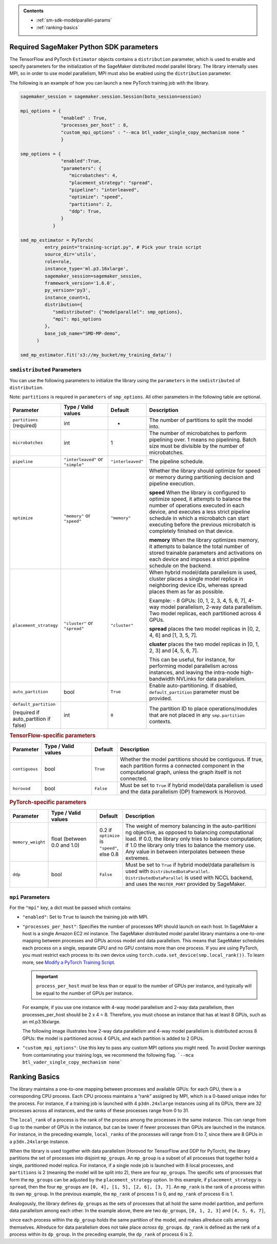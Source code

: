 .. admonition:: Contents

   - :ref:`sm-sdk-modelparallel-params`
   - :ref:`ranking-basics`

.. _sm-sdk-modelparallel-params:

Required SageMaker Python SDK parameters
========================================

The TensorFlow and PyTorch ``Estimator`` objects contains a ``distribution`` parameter,
which is used to enable and specify parameters for the
initialization of the SageMaker distributed model parallel library. The library internally uses MPI,
so in order to use model parallelism, MPI must also be enabled using the ``distribution`` parameter.

The following is an example of how you can launch a new PyTorch training job with the library.

.. code-block:: python3

   sagemaker_session = sagemaker.session.Session(boto_session=session)

   mpi_options = {
                  "enabled" : True,
                  "processes_per_host" : 8,
                  "custom_mpi_options" : "--mca btl_vader_single_copy_mechanism none "
                  }

   smp_options = {
                  "enabled":True,
                  "parameters": {
                     "microbatches": 4,
                     "placement_strategy": "spread",
                     "pipeline": "interleaved",
                     "optimize": "speed",
                     "partitions": 2,
                     "ddp": True,
                  }
               }

   smd_mp_estimator = PyTorch(
            entry_point="training-script.py", # Pick your train script
            source_dir='utils',
            role=role,
            instance_type='ml.p3.16xlarge',
            sagemaker_session=sagemaker_session,
            framework_version='1.6.0',
            py_version='py3',
            instance_count=1,
            distribution={
               "smdistributed": {"modelparallel": smp_options},
               "mpi": mpi_options
            },
            base_job_name="SMD-MP-demo",
         )

   smd_mp_estimator.fit('s3://my_bucket/my_training_data/')

``smdistributed`` Parameters
^^^^^^^^^^^^^^^^^^^^^^^^^^^^

You can use the following parameters to initialize the library using the ``parameters``
in the ``smdistributed`` of ``distribution``.

Note: ``partitions`` is required in ``parameters`` of ``smp_options``. All other parameters in the following
table are optional.

.. table::
   :widths: 10 20 10 60

   +---------------------------+-------------------------+-------------------+-----------------------+
   | **Parameter**             | **Type / Valid values** | **Default**       | **Description**       |
   |                           |                         |                   |                       |
   +---------------------------+-------------------------+-------------------+-----------------------+
   | ``partitions`` (required) | int                     | -                 | The number of         |
   |                           |                         |                   | partitions to         |
   |                           |                         |                   | split the model       |
   |                           |                         |                   | into.                 |
   +---------------------------+-------------------------+-------------------+-----------------------+
   | ``microbatches``          | int                     | 1                 | The number of         |
   |                           |                         |                   | microbatches to       |
   |                           |                         |                   | perform               |
   |                           |                         |                   | pipelining            |
   |                           |                         |                   | over. 1 means         |
   |                           |                         |                   | no pipelining.        |
   |                           |                         |                   | Batch size must       |
   |                           |                         |                   | be divisible by       |
   |                           |                         |                   | the number of         |
   |                           |                         |                   | microbatches.         |
   +---------------------------+-------------------------+-------------------+-----------------------+
   | ``pipeline``              | ``"interleaved"``       | ``"interleaved"`` | The pipeline          |
   |                           | or ``"simple"``         |                   | schedule.             |
   |                           |                         |                   |                       |
   +---------------------------+-------------------------+-------------------+-----------------------+
   | ``optimize``              | ``"memory"`` or         | ``"memory"``      | Whether the library   |
   |                           | ``"speed"``             |                   | should optimize       |
   |                           |                         |                   | for speed or          |
   |                           |                         |                   | memory during         |
   |                           |                         |                   | partitioning          |
   |                           |                         |                   | decision and          |
   |                           |                         |                   | pipeline              |
   |                           |                         |                   | execution.            |
   |                           |                         |                   |                       |
   |                           |                         |                   |                       |
   |                           |                         |                   | **speed**             |
   |                           |                         |                   | When the library is   |
   |                           |                         |                   | configured to         |
   |                           |                         |                   | optimize speed,       |
   |                           |                         |                   | it attempts to        |
   |                           |                         |                   | balance the           |
   |                           |                         |                   | number of             |
   |                           |                         |                   | operations            |
   |                           |                         |                   | executed in           |
   |                           |                         |                   | each device,          |
   |                           |                         |                   | and executes a        |
   |                           |                         |                   | less strict           |
   |                           |                         |                   | pipeline              |
   |                           |                         |                   | schedule in           |
   |                           |                         |                   | which a               |
   |                           |                         |                   | microbatch can        |
   |                           |                         |                   | start executing       |
   |                           |                         |                   | before the            |
   |                           |                         |                   | previous              |
   |                           |                         |                   | microbatch is         |
   |                           |                         |                   | completely            |
   |                           |                         |                   | finished on           |
   |                           |                         |                   | that device.          |
   |                           |                         |                   |                       |
   |                           |                         |                   |                       |
   |                           |                         |                   | **memory**            |
   |                           |                         |                   | When the library      |
   |                           |                         |                   | optimizes             |
   |                           |                         |                   | memory, it            |
   |                           |                         |                   | attempts to           |
   |                           |                         |                   | balance the           |
   |                           |                         |                   | total number of       |
   |                           |                         |                   | stored                |
   |                           |                         |                   | trainable             |
   |                           |                         |                   | parameters and        |
   |                           |                         |                   | activations on        |
   |                           |                         |                   | each device and       |
   |                           |                         |                   | imposes a             |
   |                           |                         |                   | strict pipeline       |
   |                           |                         |                   | schedule on the       |
   |                           |                         |                   | backend.              |
   +---------------------------+-------------------------+-------------------+-----------------------+
   | ``placement_strategy``    | ``"cluster"`` or        | ``"cluster"``     | When hybrid           |
   |                           | ``"spread"``            |                   | model/data            |
   |                           |                         |                   | parallelism is        |
   |                           |                         |                   | used,                 |
   |                           |                         |                   | cluster               |
   |                           |                         |                   | places a single       |
   |                           |                         |                   | model replica         |
   |                           |                         |                   | in neighboring        |
   |                           |                         |                   | device IDs,           |
   |                           |                         |                   | whereas               |
   |                           |                         |                   | spread                |
   |                           |                         |                   | places them as        |
   |                           |                         |                   | far as                |
   |                           |                         |                   | possible.             |
   |                           |                         |                   |                       |
   |                           |                         |                   | Example:              |
   |                           |                         |                   | - 8 GPUs: [0,         |
   |                           |                         |                   | 1, 2, 3, 4, 5,        |
   |                           |                         |                   | 6, 7], 4-way          |
   |                           |                         |                   | model                 |
   |                           |                         |                   | parallelism,          |
   |                           |                         |                   | 2-way data            |
   |                           |                         |                   | parallelism.          |
   |                           |                         |                   | Two model             |
   |                           |                         |                   | replicas, each        |
   |                           |                         |                   | partitioned           |
   |                           |                         |                   | across 4 GPUs.        |
   |                           |                         |                   |                       |
   |                           |                         |                   |                       |
   |                           |                         |                   | **spread**            |
   |                           |                         |                   | places                |
   |                           |                         |                   | the two model         |
   |                           |                         |                   | replicas in [0,       |
   |                           |                         |                   | 2, 4, 6] and          |
   |                           |                         |                   | [1, 3, 5, 7].         |
   |                           |                         |                   |                       |
   |                           |                         |                   |                       |
   |                           |                         |                   | **cluster**           |
   |                           |                         |                   | places the two        |
   |                           |                         |                   | model replicas        |
   |                           |                         |                   | in [0, 1, 2, 3]       |
   |                           |                         |                   | and [4, 5, 6, 7].     |
   |                           |                         |                   |                       |
   |                           |                         |                   | This can be           |
   |                           |                         |                   | useful, for           |
   |                           |                         |                   | instance, for         |
   |                           |                         |                   | performing            |
   |                           |                         |                   | model                 |
   |                           |                         |                   | parallelism           |
   |                           |                         |                   | across                |
   |                           |                         |                   | instances, and        |
   |                           |                         |                   | leaving the           |
   |                           |                         |                   | intra-node            |
   |                           |                         |                   | high-bandwidth        |
   |                           |                         |                   | NVLinks for           |
   |                           |                         |                   | data                  |
   |                           |                         |                   | parallelism.          |
   +---------------------------+-------------------------+-------------------+-----------------------+
   | ``auto_partition``        | bool                    | ``True``          | Enable                |
   |                           |                         |                   | auto-partitioning.    |
   |                           |                         |                   | If disabled,          |
   |                           |                         |                   | ``default_partition`` |
   |                           |                         |                   | parameter             |
   |                           |                         |                   | must be               |
   |                           |                         |                   | provided.             |
   +---------------------------+-------------------------+-------------------+-----------------------+
   | ``default_partition``     | int                     | ``0``             | The partition         |
   |                           |                         |                   | ID to place           |
   | (required if              |                         |                   | operations/modules    |
   | auto_partition if false)  |                         |                   | that are not          |
   |                           |                         |                   | placed in any         |
   |                           |                         |                   | ``smp.partition``     |
   |                           |                         |                   | contexts.             |
   +---------------------------+-------------------------+-------------------+-----------------------+


.. rubric:: TensorFlow-specific parameters

.. table::
   :widths: 10 20 10 60

   +----------------+-------------------------+-------------+-----------------+
   | **Parameter**  | **Type / Valid values** | **Default** | **Description** |
   |                |                         |             |                 |
   +----------------+-------------------------+-------------+-----------------+
   | ``contiguous`` | bool                    | ``True``    | Whether the     |
   |                |                         |             | model           |
   |                |                         |             | partitions      |
   |                |                         |             | should be       |
   |                |                         |             | contiguous. If  |
   |                |                         |             | true, each      |
   |                |                         |             | partition forms |
   |                |                         |             | a connected     |
   |                |                         |             | component in    |
   |                |                         |             | the             |
   |                |                         |             | computational   |
   |                |                         |             | graph, unless   |
   |                |                         |             | the graph       |
   |                |                         |             | itself is not   |
   |                |                         |             | connected.      |
   +----------------+-------------------------+-------------+-----------------+
   | ``horovod``    | bool                    | ``False``   | Must be set to  |
   |                |                         |             | ``True`` if     |
   |                |                         |             | hybrid          |
   |                |                         |             | model/data      |
   |                |                         |             | parallelism is  |
   |                |                         |             | used and the    |
   |                |                         |             | data            |
   |                |                         |             | parallelism     |
   |                |                         |             | (DP) framework  |
   |                |                         |             | is Horovod.     |
   +----------------+-------------------------+-------------+-----------------+

.. rubric:: PyTorch-specific parameters

.. table::
   :widths: 10 20 10 60

   +-------------------+-------------------------+-----------------+-----------------------------------+
   | **Parameter**     | **Type / Valid values** | **Default**     | **Description**                   |
   |                   |                         |                 |                                   |
   +-------------------+-------------------------+-----------------+-----------------------------------+
   | ``memory_weight`` | float (between          | 0.2 if          | The weight of                     |
   |                   | 0.0 and 1.0)            | ``optimize`` is | memory                            |
   |                   |                         | ``"speed"``,    | balancing in                      |
   |                   |                         | else 0.8        | the                               |
   |                   |                         |                 | auto-partitioni                   |
   |                   |                         |                 | ng                                |
   |                   |                         |                 | objective, as                     |
   |                   |                         |                 | opposed to                        |
   |                   |                         |                 | balancing                         |
   |                   |                         |                 | computational                     |
   |                   |                         |                 | load. If 0.0,                     |
   |                   |                         |                 | the library only tries            |
   |                   |                         |                 | to balance                        |
   |                   |                         |                 | computation; if                   |
   |                   |                         |                 | 1.0 the library only              |
   |                   |                         |                 | tries to                          |
   |                   |                         |                 | balance the                       |
   |                   |                         |                 | memory use. Any                   |
   |                   |                         |                 | value in                          |
   |                   |                         |                 | between                           |
   |                   |                         |                 | interpolates                      |
   |                   |                         |                 | between these                     |
   |                   |                         |                 | extremes.                         |
   +-------------------+-------------------------+-----------------+-----------------------------------+
   | ``ddp``           | bool                    | ``False``       | Must be set to                    |
   |                   |                         |                 | ``True`` if                       |
   |                   |                         |                 | hybrid                            |
   |                   |                         |                 | model/data                        |
   |                   |                         |                 | parallelism is                    |
   |                   |                         |                 | used                              |
   |                   |                         |                 | with ``DistributedDataParallel``. |
   |                   |                         |                 | ``DistributedDataParallel``       |
   |                   |                         |                 | is used with                      |
   |                   |                         |                 | NCCL backend,                     |
   |                   |                         |                 | and uses the                      |
   |                   |                         |                 | ``MASTER_PORT``                   |
   |                   |                         |                 | provided by                       |
   |                   |                         |                 | SageMaker.                        |
   +-------------------+-------------------------+-----------------+-----------------------------------+

``mpi`` Parameters
^^^^^^^^^^^^^^^^^^^^^^^^^^^^
For the ``"mpi"`` key, a dict must be passed which contains:

* ``"enabled"``: Set to ``True`` to launch the training job with MPI.

* ``"processes_per_host"``: Specifies the number of processes MPI should launch on each host.
  In SageMaker a host is a single Amazon EC2 ml instance. The SageMaker distributed model parallel library maintains
  a one-to-one mapping between processes and GPUs across model and data parallelism.
  This means that SageMaker schedules each process on a single, separate GPU and no GPU contains more than one process.
  If you are using PyTorch, you must restrict each process to its own device using
  ``torch.cuda.set_device(smp.local_rank())``. To learn more, see
  `Modify a PyTorch Training Script
  <https://docs.aws.amazon.com/sagemaker/latest/dg/model-parallel-customize-training-script.html#model-parallel-customize-training-script-pt-16>`_.

  .. important::
   ``process_per_host`` must be less than or equal to the number of GPUs per instance, and typically will be equal to
   the number of GPUs per instance.

  For example, if you use one instance with 4-way model parallelism and 2-way data parallelism,
  then processes_per_host should be 2 x 4 = 8. Therefore, you must choose an instance that has at least 8 GPUs,
  such as an ml.p3.16xlarge.

  The following image illustrates how 2-way data parallelism and 4-way model parallelism is distributed across 8 GPUs:
  the model is partitioned across 4 GPUs, and each partition is added to 2 GPUs.

  .. image:: smp_versions/model-data-parallel.png
      :width: 650
      :alt: 2-way data parallelism and 4-way model parallelism distributed across 8 GPUs


* ``"custom_mpi_options"``: Use this key to pass any custom MPI options you might need.
  To avoid Docker warnings from contaminating your training logs, we recommend the following flag.
  ```--mca btl_vader_single_copy_mechanism none```


.. _ranking-basics:

Ranking Basics
==============

The library maintains a one-to-one mapping between processes and available GPUs:
for each GPU, there is a corresponding CPU process. Each CPU process
maintains a “rank” assigned by MPI, which is a 0-based unique index for
the process. For instance, if a training job is launched with 4
``p3dn.24xlarge`` instances using all its GPUs, there are 32 processes
across all instances, and the ranks of these processes range from 0 to
31.

The ``local_rank`` of a process is the rank of the process among the
processes in the same instance. This can range from 0 up to the number
of GPUs in the instance, but can be lower if fewer processes than GPUs are
launched in the instance. For instance, in the preceding
example, ``local_rank``\ s of the processes will range from 0 to 7,
since there are 8 GPUs in a ``p3dn.24xlarge`` instance.

When the library is used together with data parallelism (Horovod for TensorFlow
and DDP for PyTorch), the library partitions the set of processes into
disjoint \ ``mp_group``\ s. An ``mp_group`` is a subset of all processes
that together hold a single, partitioned model replica. For instance, if
a single node job is launched with 8 local processes, and
``partitions`` is 2 (meaning the model will be split into 2), there are
four \ ``mp_group``\ s. The specific sets of processes that form the
``mp_group``\ s can be adjusted by the ``placement_strategy`` option. In
this example, if ``placement_strategy`` is ``spread``, then the four
``mp_group``\ s are ``[0, 4], [1, 5], [2, 6], [3, 7]``. An
``mp_rank`` is the rank of a process within its own ``mp_group``. In the
previous example, the ``mp_rank`` of process 1 is 0, and ``mp_rank`` of
process 6 is 1.

Analogously, the library defines ``dp_group``\ s as the sets of processes that
all hold the same model partition, and perform data parallelism among
each other. In the example above, there are two ``dp_group``\ s,
``[0, 1, 2, 3]`` and ``[4, 5, 6, 7]``,

since each process within the ``dp_group`` holds the same partition of
the model, and makes allreduce calls among themselves. Allreduce for
data parallelism does not take place *across* ``dp_group``\ s.
``dp_rank`` is defined as the rank of a process within its ``dp_group``.
In the preceding example, the \ ``dp_rank`` of process 6 is 2.
